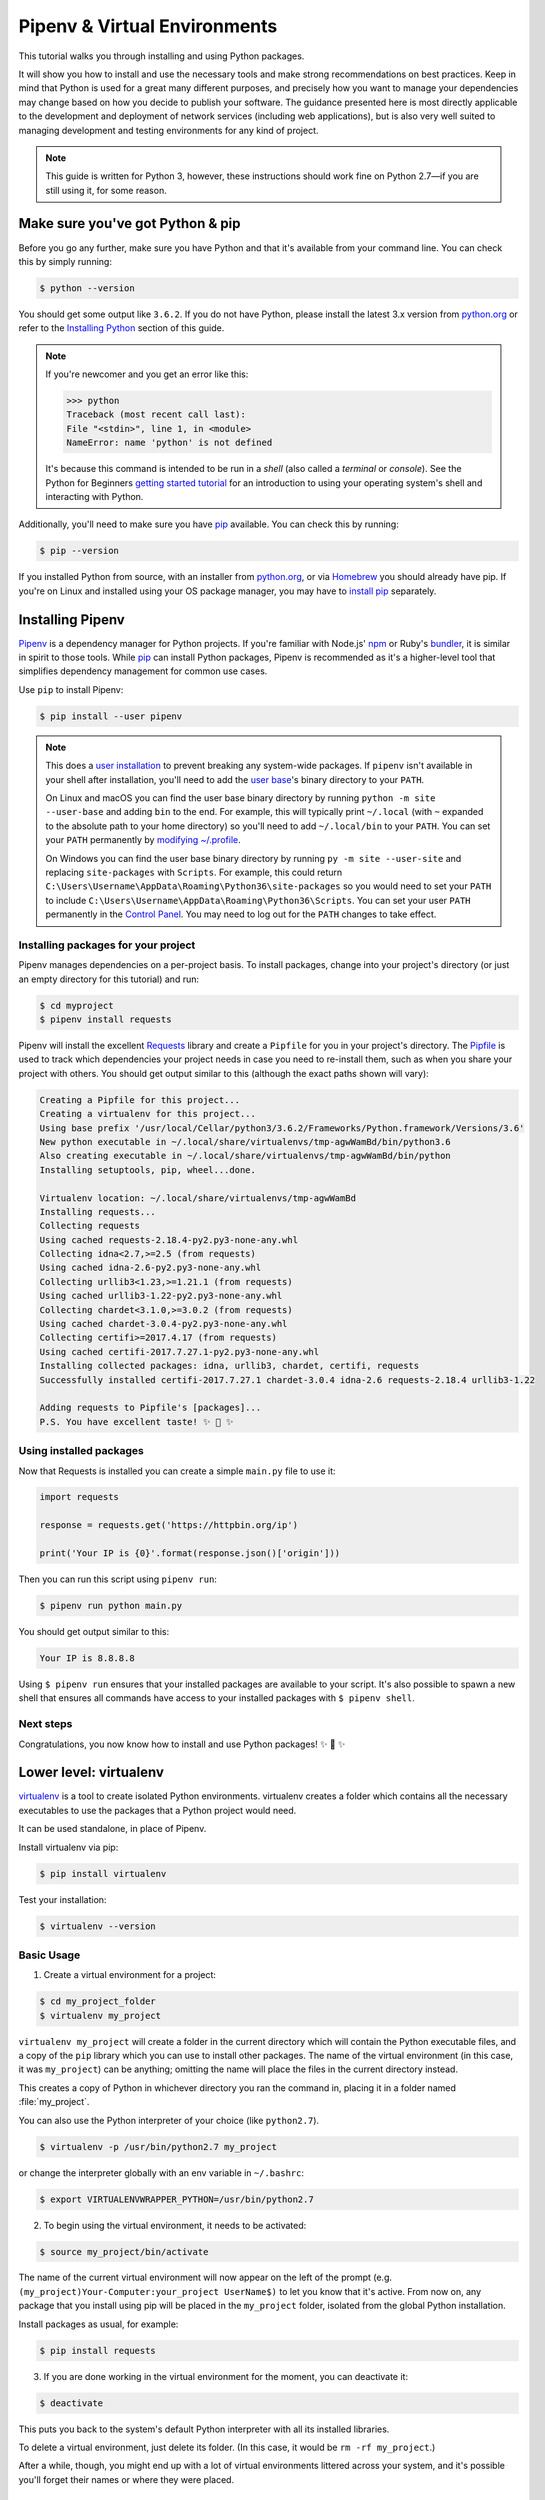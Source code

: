 .. _virtualenvironments-ref:

#############################
Pipenv & Virtual Environments
#############################

.. image:: /_static/photos/35294660055_42c02b2316_k_d.jpg

This tutorial walks you through installing and using Python packages.

It will show you how to install and use the necessary tools and make strong
recommendations on best practices. Keep in mind that Python is used for a great
many different purposes, and precisely how you want to manage your dependencies
may change based on how you decide to publish your software. The guidance
presented here is most directly applicable to the development and deployment of
network services (including web applications), but is also very well suited to
managing development and testing environments for any kind of project.

.. note:: This guide is written for Python 3, however, these instructions
    should work fine on Python 2.7—if you are still using it, for some reason.


*********************************
Make sure you've got Python & pip
*********************************

Before you go any further, make sure you have Python and that it's available
from your command line. You can check this by simply running:

.. code-block:: bash

    $ python --version

You should get some output like ``3.6.2``. If you do not have Python, please
install the latest 3.x version from `python.org`_ or refer to the
`Installing Python`_ section of this guide.

.. note::
    If you're newcomer and you get an error like this:

    .. code-block:: python

        >>> python
        Traceback (most recent call last):
        File "<stdin>", line 1, in <module>
        NameError: name 'python' is not defined

    It's because this command is intended to be run in a *shell* (also called
    a *terminal* or *console*). See the Python for Beginners
    `getting started tutorial`_ for an introduction to using your operating
    system's shell and interacting with Python.

Additionally, you'll need to make sure you have `pip`_ available. You can
check this by running:

.. code-block:: bash

    $ pip --version

If you installed Python from source, with an installer from `python.org`_, or
via `Homebrew`_ you should already have pip. If you're on Linux and installed
using your OS package manager, you may have to `install pip <https://pip.pypa.io/en/stable/installing/>`_ separately.

.. _getting started tutorial: https://opentechschool.github.io/python-beginners/en/getting_started.html#what-is-python-exactly
.. _python.org: https://python.org
.. _pip: https://pypi.org/project/pip/
.. _Homebrew: https://brew.sh
.. _Installing Python: https://docs.python-guide.org/starting/installation/


*****************
Installing Pipenv
*****************

`Pipenv`_ is a dependency manager for Python projects. If you're familiar
with Node.js' `npm`_ or Ruby's `bundler`_, it is similar in spirit to those
tools. While `pip`_ can install Python packages, Pipenv is recommended as
it's a higher-level tool that simplifies dependency management for common use
cases.

Use ``pip`` to install Pipenv:

.. code-block:: console

    $ pip install --user pipenv


.. note::
    This does a `user installation`_ to prevent breaking any system-wide
    packages. If ``pipenv`` isn't available in your shell after installation,
    you'll need to add the `user base`_'s binary directory to your ``PATH``.

    On Linux and macOS you can find the user base binary directory by running
    ``python -m site --user-base`` and adding ``bin`` to the end. For example,
    this will typically print ``~/.local`` (with ``~`` expanded to the
    absolute path to your home directory) so you'll need to add
    ``~/.local/bin`` to your ``PATH``. You can set your ``PATH`` permanently by
    `modifying ~/.profile`_.

    On Windows you can find the user base binary directory by running
    ``py -m site --user-site`` and replacing ``site-packages`` with
    ``Scripts``. For example, this could return
    ``C:\Users\Username\AppData\Roaming\Python36\site-packages`` so you would
    need to set your ``PATH`` to include
    ``C:\Users\Username\AppData\Roaming\Python36\Scripts``. You can set your
    user ``PATH`` permanently in the `Control Panel`_. You may need to log
    out for the ``PATH`` changes to take effect.

.. _Pipenv: https://docs.pipenv.org/
.. _npm: https://www.npmjs.com/
.. _bundler: http://bundler.io/
.. _user base: https://docs.python.org/3/library/site.html#site.USER_BASE
.. _user installation: https://pip.pypa.io/en/stable/user_guide/#user-installs
.. _modifying ~/.profile: https://stackoverflow.com/a/14638025
.. _Control Panel: https://msdn.microsoft.com/en-us/library/windows/desktop/bb776899(v=vs.85).aspx

Installing packages for your project
====================================

Pipenv manages dependencies on a per-project basis. To install packages,
change into your project's directory (or just an empty directory for this
tutorial) and run:

.. code-block:: bash

    $ cd myproject
    $ pipenv install requests

Pipenv will install the excellent `Requests`_ library and create a ``Pipfile``
for you in your project's directory. The `Pipfile`_ is used to track which
dependencies your project needs in case you need to re-install them, such as
when you share your project with others. You should get output similar to this
(although the exact paths shown will vary):

.. _Pipfile: https://github.com/pypa/pipfile

.. code-block:: text

    Creating a Pipfile for this project...
    Creating a virtualenv for this project...
    Using base prefix '/usr/local/Cellar/python3/3.6.2/Frameworks/Python.framework/Versions/3.6'
    New python executable in ~/.local/share/virtualenvs/tmp-agwWamBd/bin/python3.6
    Also creating executable in ~/.local/share/virtualenvs/tmp-agwWamBd/bin/python
    Installing setuptools, pip, wheel...done.

    Virtualenv location: ~/.local/share/virtualenvs/tmp-agwWamBd
    Installing requests...
    Collecting requests
    Using cached requests-2.18.4-py2.py3-none-any.whl
    Collecting idna<2.7,>=2.5 (from requests)
    Using cached idna-2.6-py2.py3-none-any.whl
    Collecting urllib3<1.23,>=1.21.1 (from requests)
    Using cached urllib3-1.22-py2.py3-none-any.whl
    Collecting chardet<3.1.0,>=3.0.2 (from requests)
    Using cached chardet-3.0.4-py2.py3-none-any.whl
    Collecting certifi>=2017.4.17 (from requests)
    Using cached certifi-2017.7.27.1-py2.py3-none-any.whl
    Installing collected packages: idna, urllib3, chardet, certifi, requests
    Successfully installed certifi-2017.7.27.1 chardet-3.0.4 idna-2.6 requests-2.18.4 urllib3-1.22

    Adding requests to Pipfile's [packages]...
    P.S. You have excellent taste! ✨ 🍰 ✨

.. _Requests: https://python-requests.org

Using installed packages
========================

Now that Requests is installed you can create a simple ``main.py`` file to
use it:

.. code-block:: python

    import requests

    response = requests.get('https://httpbin.org/ip')

    print('Your IP is {0}'.format(response.json()['origin']))

Then you can run this script using ``pipenv run``:

.. code-block:: bash

    $ pipenv run python main.py

You should get output similar to this:

.. code-block:: text

    Your IP is 8.8.8.8

Using ``$ pipenv run`` ensures that your installed packages are available to
your script. It's also possible to spawn a new shell that ensures all commands
have access to your installed packages with ``$ pipenv shell``.

Next steps
==========

Congratulations, you now know how to install and use Python packages! ✨ 🍰 ✨


***********************
Lower level: virtualenv
***********************

`virtualenv <http://pypi.python.org/pypi/virtualenv>`_ is a tool to create
isolated Python environments. virtualenv creates a folder which contains all the
necessary executables to use the packages that a Python project would need.

It can be used standalone, in place of Pipenv.

Install virtualenv via pip:

.. code-block:: console

    $ pip install virtualenv

Test your installation:

.. code-block:: console

    $ virtualenv --version

Basic Usage
===========

1. Create a virtual environment for a project:

.. code-block:: console

    $ cd my_project_folder
    $ virtualenv my_project

``virtualenv my_project`` will create a folder in the current directory which will
contain the Python executable files, and a copy of the ``pip`` library which you
can use to install other packages. The name of the virtual environment (in this
case, it was ``my_project``) can be anything; omitting the name will place the files
in the current directory instead.

This creates a copy of Python in whichever directory you ran the command in,
placing it in a folder named :file:`my_project`.

You can also use the Python interpreter of your choice (like
``python2.7``).

.. code-block:: console

    $ virtualenv -p /usr/bin/python2.7 my_project

or change the interpreter globally with an env variable in ``~/.bashrc``:

.. code-block:: console

    $ export VIRTUALENVWRAPPER_PYTHON=/usr/bin/python2.7

2. To begin using the virtual environment, it needs to be activated:

.. code-block:: console

    $ source my_project/bin/activate

The name of the current virtual environment will now appear on the left of
the prompt (e.g. ``(my_project)Your-Computer:your_project UserName$)`` to let you know
that it's active. From now on, any package that you install using pip will be
placed in the ``my_project`` folder, isolated from the global Python installation.

Install packages as usual, for example:

.. code-block:: console

    $ pip install requests

3. If you are done working in the virtual environment for the moment, you can
   deactivate it:

.. code-block:: console

    $ deactivate

This puts you back to the system's default Python interpreter with all its
installed libraries.

To delete a virtual environment, just delete its folder. (In this case,
it would be ``rm -rf my_project``.)

After a while, though, you might end up with a lot of virtual environments
littered across your system, and it's possible you'll forget their names or
where they were placed.

Other Notes
===========

Running ``virtualenv`` with the option ``--no-site-packages`` will not
include the packages that are installed globally. This can be useful
for keeping the package list clean in case it needs to be accessed later.
[This is the default behavior for ``virtualenv`` 1.7 and later.]

In order to keep your environment consistent, it's a good idea to "freeze"
the current state of the environment packages. To do this, run:

.. code-block:: console

    $ pip freeze > requirements.txt

This will create a :file:`requirements.txt` file, which contains a simple
list of all the packages in the current environment, and their respective
versions. You can see the list of installed packages without the requirements
format using ``pip list``. Later it will be easier for a different developer
(or you, if you need to re-create the environment) to install the same packages
using the same versions:

.. code-block:: console

    $ pip install -r requirements.txt

This can help ensure consistency across installations, across deployments,
and across developers.

Lastly, remember to exclude the virtual environment folder from source
control by adding it to the ignore list (see :ref:`Version Control Ignores<version_control_ignores>`).

.. _virtualenvwrapper-ref:


*****************
virtualenvwrapper
*****************

`virtualenvwrapper <https://virtualenvwrapper.readthedocs.io/en/latest/index.html>`_
provides a set of commands which makes working with virtual environments much
more pleasant. It also places all your virtual environments in one place.

To install (make sure **virtualenv** is already installed):

.. code-block:: console

    $ pip install virtualenvwrapper
    $ export WORKON_HOME=~/Envs
    $ source /usr/local/bin/virtualenvwrapper.sh

(`Full virtualenvwrapper install instructions <https://virtualenvwrapper.readthedocs.io/en/latest/install.html>`_.)

For Windows, you can use the `virtualenvwrapper-win <https://github.com/davidmarble/virtualenvwrapper-win/>`_.

To install (make sure **virtualenv** is already installed):

.. code-block:: console

    $ pip install virtualenvwrapper-win

In Windows, the default path for WORKON_HOME is %USERPROFILE%\\Envs

Basic Usage
===========

1. Create a virtual environment:

.. code-block:: console

    $ mkvirtualenv my_project

This creates the :file:`my_project` folder inside :file:`~/Envs`.

2. Work on a virtual environment:

.. code-block:: console

    $ workon my_project

Alternatively, you can make a project, which creates the virtual environment,
and also a project directory inside ``$WORKON_HOME``, which is ``cd``-ed into
when you ``workon myproject``.

.. code-block:: console

    $ mkproject myproject

**virtualenvwrapper** provides tab-completion on environment names. It really
helps when you have a lot of environments and have trouble remembering their
names.

``workon`` also deactivates whatever environment you are currently in, so you
can quickly switch between environments.

3. Deactivating is still the same:

.. code-block:: console

    $ deactivate

4. To delete:

.. code-block:: console

    $ rmvirtualenv venv

Other useful commands
=====================

``lsvirtualenv``
  List all of the environments.

``cdvirtualenv``
  Navigate into the directory of the currently activated virtual environment,
  so you can browse its :file:`site-packages`, for example.

``cdsitepackages``
  Like the above, but directly into :file:`site-packages` directory.

``lssitepackages``
  Shows contents of :file:`site-packages` directory.

`Full list of virtualenvwrapper commands <https://virtualenvwrapper.readthedocs.io/en/latest/command_ref.html>`_.


******************
virtualenv-burrito
******************

With `virtualenv-burrito <https://github.com/brainsik/virtualenv-burrito>`_, you
can have a working virtualenv + virtualenvwrapper environment in a single command.


*******
autoenv
*******

When you ``cd`` into a directory containing a :file:`.env`, `autoenv <https://github.com/kennethreitz/autoenv>`_
automagically activates the environment.

Install it on Mac OS X using ``brew``:

.. code-block:: console

    $ brew install autoenv

And on Linux:

.. code-block:: console

    $ git clone git://github.com/kennethreitz/autoenv.git ~/.autoenv
    $ echo 'source ~/.autoenv/activate.sh' >> ~/.bashrc

